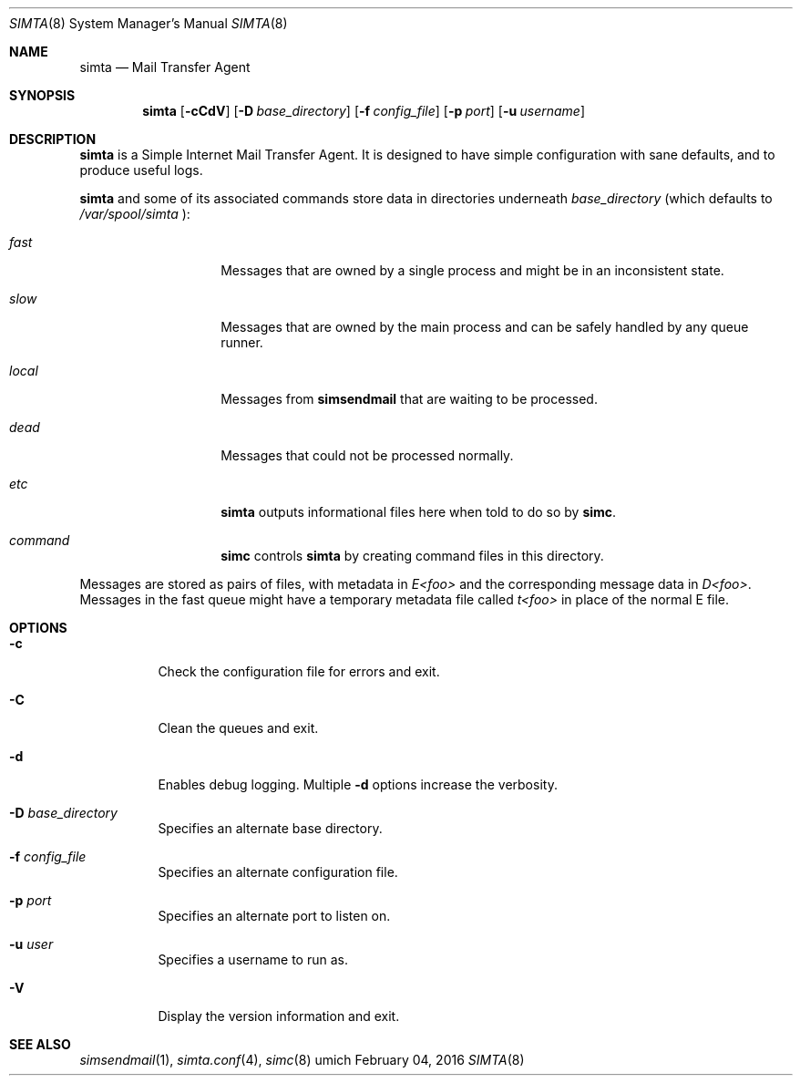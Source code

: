 .Dd $Mdocdate: February 04 2016 $
.Dt SIMTA 8
.Os umich
.Sh NAME
.Nm simta
.Nd Mail Transfer Agent

.Sh SYNOPSIS
.Nm
.Bk -words
.Op Fl cCdV
.Op Fl D Ar base_directory
.Op Fl f Ar config_file
.Op Fl p Ar port
.Op Fl u Ar username
.Ek

.Sh DESCRIPTION
.Nm
is a Simple Internet Mail Transfer Agent. It is designed to have
simple configuration with sane defaults, and to produce useful logs.
.Pp
.Nm
and some of its associated commands store data in directories underneath
.Ar base_directory
(which defaults to
.Pa /var/spool/simta
):
.Pp
.Bl -tag -width Ds -offset indent
.It Pa fast
Messages that are owned by a single process and might be in an
inconsistent state.
.It Pa slow
Messages that are owned by the main process and can be safely
handled by any queue runner.
.It Pa local
Messages from
.Nm simsendmail
that are waiting to be processed.
.It Pa dead
Messages that could not be processed normally.
.It Pa etc
.Nm
outputs informational files here when told to do so by
.Nm simc .
.It Pa command
.Nm simc
controls
.Nm
by creating command files in this directory.
.El
.Pp
Messages are stored as pairs of files, with metadata in
.Pa E<foo>
and the corresponding message data in
.Pa D<foo> .
Messages in the fast queue might have a temporary metadata file called
.Pa t<foo>
in place of the normal E file.

.Sh OPTIONS
.Bl -tag -width Ds
.It Fl c
Check the configuration file for errors and exit.
.It Fl C
Clean the queues and exit.
.It Fl d
Enables debug logging.
Multiple
.Fl d
options increase the verbosity.
.It Fl D Ar base_directory
Specifies an alternate base directory.
.It Fl f Ar config_file
Specifies an alternate configuration file.
.It Fl p Ar port
Specifies an alternate port to listen on.
.It Fl u Ar user
Specifies a username to run as.
.It Fl V
Display the version information and exit.
.El

.Sh SEE ALSO
.Xr simsendmail 1 ,
.Xr simta.conf 4 ,
.Xr simc 8
